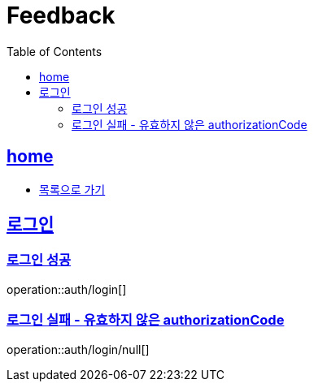 = Feedback
:toc: left
:toclevels: 2
:sectlinks:
:source-highlighter: highlightjs

[[home]]
== home
* link:index.html[목록으로 가기]

[[login]]
== 로그인

[[login-success]]
=== 로그인 성공

operation::auth/login[]

[[login-fail-blank-token]]
=== 로그인 실패 - 유효하지 않은 authorizationCode

operation::auth/login/null[]
